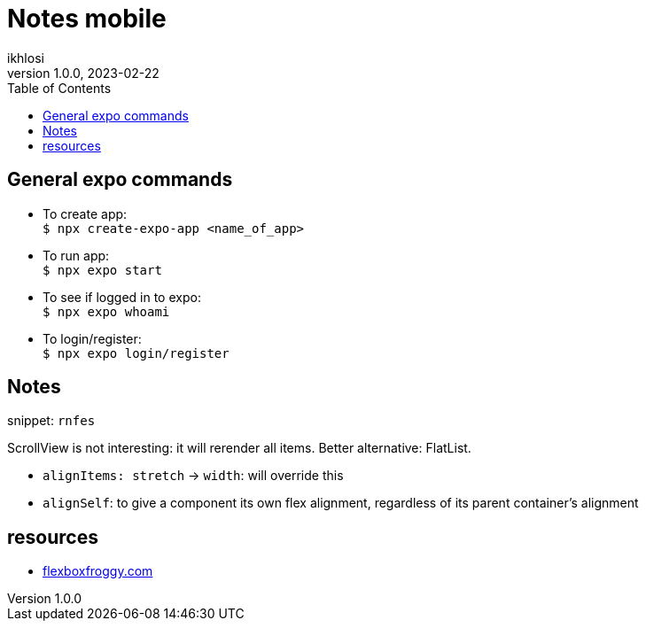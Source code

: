 = Notes mobile 
ikhlosi
v1.0.0, 2023-02-22
:hardbreaks:
:hide-uri-scheme:
:toc:

== General expo commands

// comment
* To create app:
`$ npx create-expo-app <name_of_app>`
// [source,bash]
// ----
// $ npx create-expo-app <name_of_app>
// ----

* To run app:
`$ npx expo start`

* To see if logged in to expo:
`$ npx expo whoami`

* To login/register:
`$ npx expo login/register`

== Notes

snippet: `rnfes`

ScrollView is not interesting: it will rerender all items. Better alternative: FlatList.

* `alignItems: stretch` -> `width`: will override this
* `alignSelf`: to give a component its own flex alignment, regardless of its parent container's alignment

== resources

* https://flexboxfroggy.com

